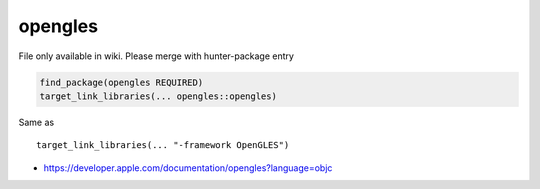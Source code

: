 .. spelling::

    opengles

.. _pkg.opengles:

opengles
========

File only available in wiki.
Please merge with hunter-package entry

.. code-block:: cmake

    find_package(opengles REQUIRED)
    target_link_libraries(... opengles::opengles)

Same as

::

    target_link_libraries(... "-framework OpenGLES")

-  https://developer.apple.com/documentation/opengles?language=objc
